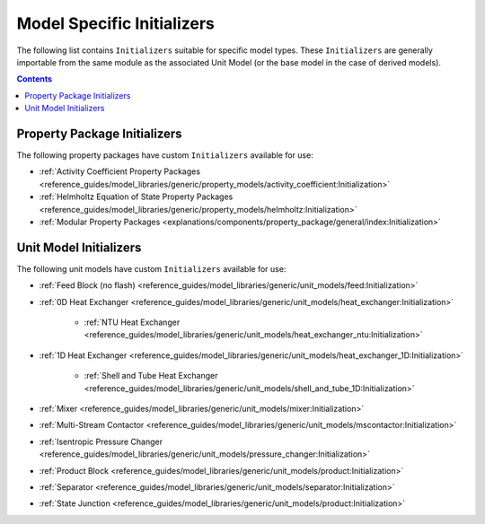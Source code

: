 Model Specific Initializers
===========================

The following list contains ``Initializers`` suitable for specific model types. These ``Initializers`` are generally importable from the same module as the associated Unit Model (or the base model in the case of derived models).

.. contents:: Contents
    :depth: 2


Property Package Initializers
-----------------------------

The following property packages have custom ``Initializers`` available for use:

* :ref:`Activity Coefficient Property Packages <reference_guides/model_libraries/generic/property_models/activity_coefficient:Initialization>`
* :ref:`Helmholtz Equation of State Property Packages <reference_guides/model_libraries/generic/property_models/helmholtz:Initialization>`
* :ref:`Modular Property Packages <explanations/components/property_package/general/index:Initialization>`


Unit Model Initializers
-----------------------

The following unit models have custom ``Initializers`` available for use:

* :ref:`Feed Block (no flash) <reference_guides/model_libraries/generic/unit_models/feed:Initialization>`
* :ref:`0D Heat Exchanger <reference_guides/model_libraries/generic/unit_models/heat_exchanger:Initialization>`

    * :ref:`NTU Heat Exchanger <reference_guides/model_libraries/generic/unit_models/heat_exchanger_ntu:Initialization>`

* :ref:`1D Heat Exchanger <reference_guides/model_libraries/generic/unit_models/heat_exchanger_1D:Initialization>`

    * :ref:`Shell and Tube Heat Exchanger <reference_guides/model_libraries/generic/unit_models/shell_and_tube_1D:Initialization>`

* :ref:`Mixer <reference_guides/model_libraries/generic/unit_models/mixer:Initialization>`
* :ref:`Multi-Stream Contactor <reference_guides/model_libraries/generic/unit_models/mscontactor:Initialization>`
* :ref:`Isentropic Pressure Changer <reference_guides/model_libraries/generic/unit_models/pressure_changer:Initialization>`
* :ref:`Product Block <reference_guides/model_libraries/generic/unit_models/product:Initialization>`
* :ref:`Separator <reference_guides/model_libraries/generic/unit_models/separator:Initialization>`
* :ref:`State Junction <reference_guides/model_libraries/generic/unit_models/product:Initialization>`
